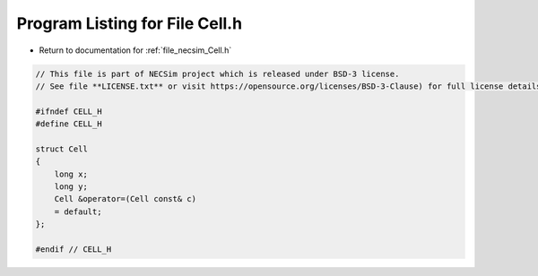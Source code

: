 
.. _program_listing_file_necsim_Cell.h:

Program Listing for File Cell.h
===============================

- Return to documentation for :ref:`file_necsim_Cell.h`

.. code-block:: cpp

   // This file is part of NECSim project which is released under BSD-3 license.
   // See file **LICENSE.txt** or visit https://opensource.org/licenses/BSD-3-Clause) for full license details.
   
   #ifndef CELL_H
   #define CELL_H
   
   struct Cell
   {
       long x;
       long y;
       Cell &operator=(Cell const& c)
       = default;
   };
   
   #endif // CELL_H
